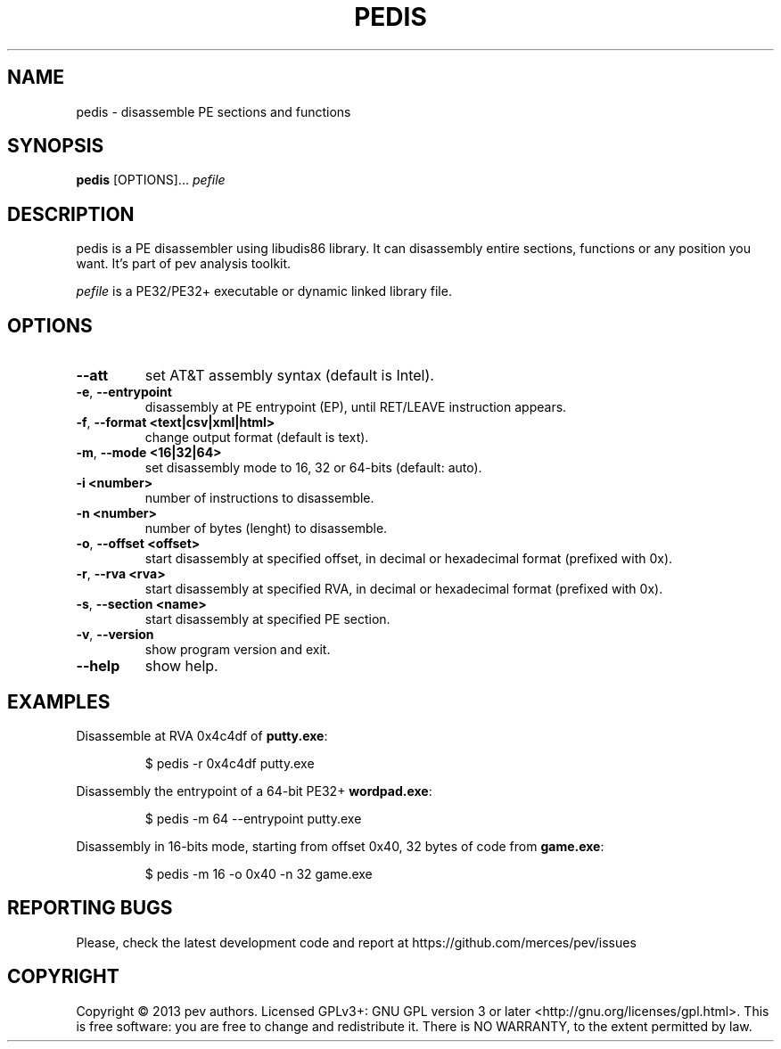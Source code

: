 .TH PEDIS 1
.SH NAME
pedis - disassemble PE sections and functions

.SH SYNOPSIS
.B pedis
[OPTIONS]...
.IR pefile

.SH DESCRIPTION
pedis is a PE disassembler using libudis86 library. It can disassembly entire sections, functions or any position you want.
It's part of pev analysis toolkit.
.PP
\&\fIpefile\fR is a PE32/PE32+ executable or dynamic linked library file.

.SH OPTIONS
.TP
.BR \-\-att
set AT&T assembly syntax (default is Intel).

.TP
.BR \-e ", " \-\-entrypoint
disassembly at PE entrypoint (EP), until RET/LEAVE instruction appears.

.TP
.BR \-f ", " \-\-format\ <text|csv|xml|html>
change output format (default is text).

.TP
.BR \-m ", " \-\-mode\ <16|32|64>
set disassembly mode to 16, 32 or 64-bits (default: auto).

.TP
.BR \-i\ <number>
number of instructions to disassemble.

.TP
.BR \-n\ <number>
number of bytes (lenght) to disassemble.

.TP
.BR \-o ", " \-\-offset\ <offset>
start disassembly at specified offset, in decimal or hexadecimal format (prefixed with 0x).

.TP
.BR \-r ", " \-\-rva\ <rva>
start disassembly at specified RVA, in decimal or hexadecimal format (prefixed with 0x).

.TP
.BR \-s ", " \-\-section\ <name>
start disassembly at specified PE section.

.TP
.BR \-v ", " \-\-version
show program version and exit.

.TP
.BR \-\-help
show help.

.SH EXAMPLES
Disassemble at RVA 0x4c4df of \fBputty.exe\fP:
.IP
$ pedis -r 0x4c4df putty.exe

.PP
Disassembly the entrypoint of a 64-bit PE32+ \fBwordpad.exe\fP:
.IP
$ pedis -m 64 --entrypoint putty.exe

.PP
Disassembly in 16-bits mode, starting from offset 0x40, 32 bytes of code from \fBgame.exe\fP:
.IP
$ pedis -m 16 -o 0x40 -n 32 game.exe

.SH REPORTING BUGS
Please, check the latest development code and report at https://github.com/merces/pev/issues

.SH COPYRIGHT
Copyright © 2013 pev authors. Licensed GPLv3+: GNU GPL version 3 or later <http://gnu.org/licenses/gpl.html>.
This is free software: you are free to change and redistribute it. There is NO WARRANTY, to the extent permitted by law.
